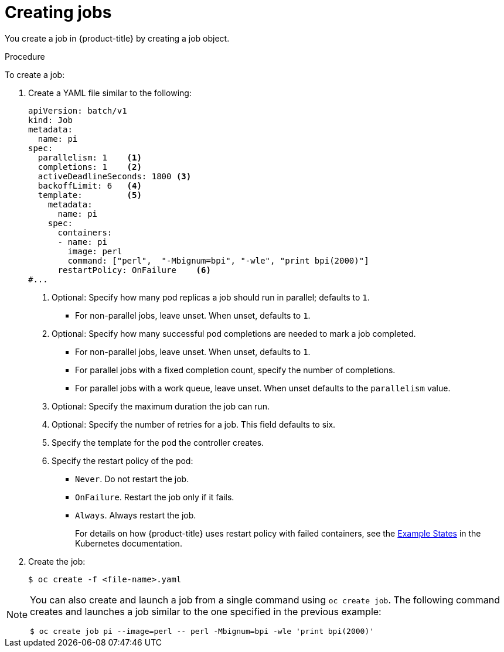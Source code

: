 // Module included in the following assemblies:
//
// * nodes/nodes-nodes-jobs.adoc

:_mod-docs-content-type: PROCEDURE
[id="nodes-nodes-jobs-creating_{context}"]
= Creating jobs

You create a job in {product-title} by creating a job object.

.Procedure

To create a job:

. Create a YAML file similar to the following:
+
[source,yaml]
----
apiVersion: batch/v1
kind: Job
metadata:
  name: pi
spec:
  parallelism: 1    <1>
  completions: 1    <2>
  activeDeadlineSeconds: 1800 <3>
  backoffLimit: 6   <4>
  template:         <5>
    metadata:
      name: pi
    spec:
      containers:
      - name: pi
        image: perl
        command: ["perl",  "-Mbignum=bpi", "-wle", "print bpi(2000)"]
      restartPolicy: OnFailure    <6>
#...
----
<1> Optional: Specify how many pod replicas a job should run in parallel; defaults to `1`.
* For non-parallel jobs, leave unset. When unset, defaults to `1`.
<2> Optional: Specify how many successful pod completions are needed to mark a job completed.
* For non-parallel jobs, leave unset. When unset, defaults to `1`.
* For parallel jobs with a fixed completion count, specify the number of completions.
* For parallel jobs with a work queue, leave unset. When unset defaults to the `parallelism` value.
<3> Optional: Specify the maximum duration the job can run.
<4> Optional: Specify the number of retries for a job. This field defaults to six.
<5> Specify the template for the pod the controller creates.
<6> Specify the restart policy of the pod:
* `Never`. Do not restart the job.
* `OnFailure`. Restart the job only if it fails.
* `Always`. Always restart the job.
+
For details on how {product-title} uses restart policy with failed containers, see
the link:https://kubernetes.io/docs/concepts/workloads/pods/pod-lifecycle/#example-states[Example States] in the Kubernetes documentation.

. Create the job:
+
[source,terminal]
----
$ oc create -f <file-name>.yaml
----

[NOTE]
====
You can also create and launch a job from a single command using `oc create job`. The following command creates and launches a job similar to the one specified in the previous example:

[source,terminal]
----
$ oc create job pi --image=perl -- perl -Mbignum=bpi -wle 'print bpi(2000)'
----
====
